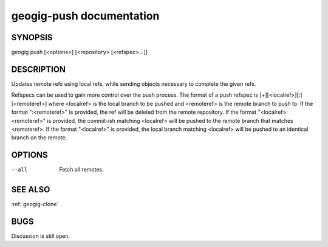 
.. _geogig-push:

geogig-push documentation
#########################



SYNOPSIS
********
geogig push [<options>] [<repository> [<refspec>...]]


DESCRIPTION
***********

Updates remote refs using local refs, while sending objects necessary to complete the given refs.

Refspecs can be used to gain more control over the push process.  The format of a push refspec is [+][<localref>][:][<remoteref>] where <localref> is the local branch to be pushed and <remoteref> is the remote branch to push to.  If the format ":<remoteref>" is provided, the ref will be deleted from the remote repository.  If the format "<localref>:<remoteref>" is provided, the commit-ish matching <localref> will be pushed to the remote branch that matches <remoteref>.  If the format "<localref>" is provided, the local branch matching <localref> will be pushed to an identical branch on the remote.

OPTIONS
*******

--all       Fetch all remotes.

SEE ALSO
********

:ref:`geogig-clone`

BUGS
****

Discussion is still open.

